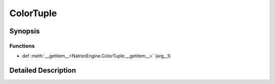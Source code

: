 .. module:: NatronEngine
.. _ColorTuple:

ColorTuple
**********

.. inheritance-diagram:: ColorTuple
    :parts: 2

Synopsis
--------

Functions
^^^^^^^^^
.. container:: function_list

*    def :meth:`__getitem__<NatronEngine.ColorTuple.__getitem__>` (arg__1)


Detailed Description
--------------------




.. class:: ColorTuple()



.. attribute:: NatronEngine.ColorTuple.g


.. attribute:: NatronEngine.ColorTuple.r


.. attribute:: NatronEngine.ColorTuple.a


.. attribute:: NatronEngine.ColorTuple.b


.. method:: NatronEngine.ColorTuple.__getitem__(arg__1)


    :param arg__1: :class:`PySide.QtCore.int`
    :rtype: :class:`PyObject`







